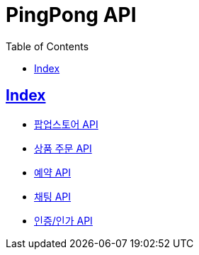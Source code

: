 ifndef::snippets[]
:snippets: build/generated-snippets
endif::[]

= PingPong API
:doctype: book
:icons: font
:source-highlighter: highlightjs
:toc: left
:toclevels: 4
:sectlinks:

[[Index]]
== Index

- link:popup-store[팝업스토어 API, window=_blank]
- link:order[상품 주문 API, window=_blank]
- link:reservation[예약 API, window=_blank]
- link:chat[채팅 API, window=_blank]
- link:auth[인증/인가 API, window=_blank]

